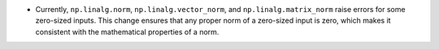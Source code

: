 * Currently, ``np.linalg.norm``, ``np.linalg.vector_norm``, and ``np.linalg.matrix_norm`` raise errors for some zero-sized inputs. This change ensures that any proper norm of a zero-sized input is zero, which makes it consistent with the mathematical properties of a norm.
